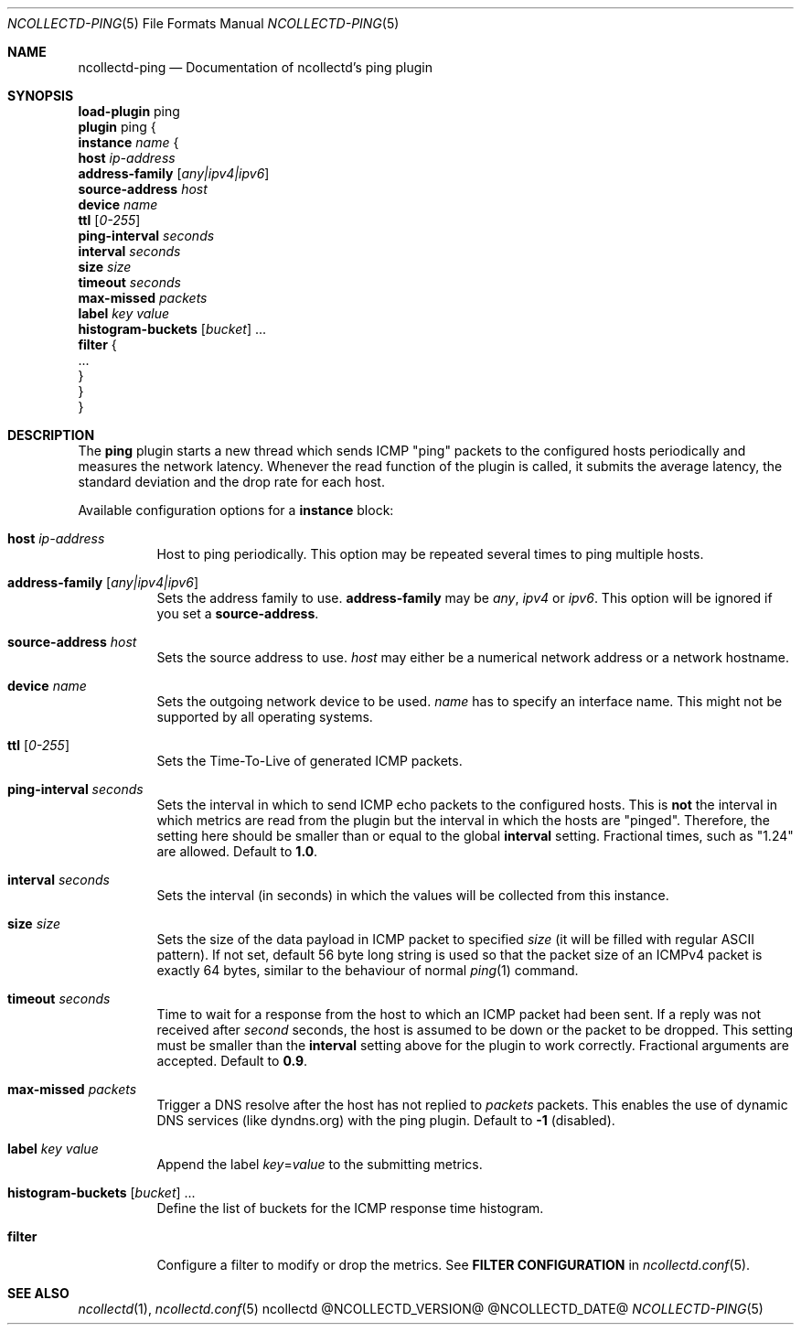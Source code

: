.\" SPDX-License-Identifier: GPL-2.0-only
.Dd @NCOLLECTD_DATE@
.Dt NCOLLECTD-PING 5
.Os ncollectd @NCOLLECTD_VERSION@
.Sh NAME
.Nm ncollectd-ping
.Nd Documentation of ncollectd's ping plugin
.Sh SYNOPSIS
.Bd -literal -compact
\fBload-plugin\fP ping
\fBplugin\fP ping {
    \fBinstance\fP \fIname\fP {
        \fBhost\fP \fIip-address\fP
        \fBaddress-family\fP [\fIany|ipv4|ipv6\fP]
        \fBsource-address\fP \fIhost\fP
        \fBdevice\fP \fIname\fP
        \fBttl\fP [\fI0-255\fP]
        \fBping-interval\fP \fIseconds\fP
        \fBinterval\fP \fIseconds\fP
        \fBsize\fP \fIsize\fP
        \fBtimeout\fP \fIseconds\fP
        \fBmax-missed\fP \fIpackets\fP
        \fBlabel\fP \fIkey\fP \fIvalue\fP
        \fBhistogram-buckets\fP [\fIbucket\fP] ...
        \fBfilter\fP {
            ...
        }
    }
}
.Ed
.Sh DESCRIPTION
The \fBping\fP plugin starts a new thread which sends ICMP "ping" packets to
the configured hosts periodically and measures the network latency.
Whenever the \f(CWread\fP function of the plugin is called, it submits the
average latency, the standard deviation and the drop rate for each host.
.Pp
Available configuration options for a \fBinstance\fP block:
.Bl -tag -width Ds
.It \fBhost\fP \fIip-address\fP
Host to ping periodically.
This option may be repeated several times to ping multiple hosts.
.It \fBaddress-family\fP [\fIany|ipv4|ipv6\fP]
Sets the address family to use. \fBaddress-family\fP may be \fIany\fP,
\fIipv4\fP or \fIipv6\fP.
This option will be ignored if you set a \fBsource-address\fP.
.It \fBsource-address\fP \fIhost\fP
Sets the source address to use.
\fIhost\fP may either be a numerical network address or a network hostname.
.It \fBdevice\fP \fIname\fP
Sets the outgoing network device to be used.
\fIname\fP has to specify an interface name.
This might not be supported by all operating systems.
.It \fBttl\fP [\fI0-255\fP]
Sets the Time-To-Live of generated ICMP packets.
.It \fBping-interval\fP \fIseconds\fP
Sets the interval in which to send ICMP echo packets to the configured hosts.
This is \fBnot\fP the interval in which metrics are read from the plugin but the
interval in which the hosts are "pinged".
Therefore, the setting here should be smaller than or equal to the global
\fBinterval\fP setting.
Fractional times, such as "1.24" are allowed.
Default to \fB1.0\fP.
.It \fBinterval\fP \fIseconds\fP
Sets the interval (in seconds) in which the values will be collected from this
instance.
.It \fBsize\fP \fIsize\fP
Sets the size of the data payload in ICMP packet to specified \fIsize\fP (it
will be filled with regular ASCII pattern).
If not set, default 56 byte long string is used so that the packet size of an
ICMPv4 packet is exactly 64 bytes, similar to the behaviour of normal
.Xr ping 1
command.
.It \fBtimeout\fP \fIseconds\fP
Time to wait for a response from the host to which an ICMP packet had been
sent.
If a reply was not received after \fIsecond\fP seconds, the host is assumed
to be down or the packet to be dropped.
This setting must be smaller than the \fBinterval\fP setting above for the
plugin to work correctly.
Fractional arguments are accepted.
Default to \fB0.9\fP.
.It \fBmax-missed\fP \fIpackets\fP
Trigger a DNS resolve after the host has not replied to \fIpackets\fP packets.
This enables the use of dynamic DNS services (like dyndns.org) with the
ping plugin.
Default to \fB-1\fP (disabled).
.It \fBlabel\fP \fIkey\fP \fIvalue\fP
Append the label \fIkey\fP=\fIvalue\fP to the submitting metrics.
.It \fBhistogram-buckets\fP [\fIbucket\fP] ...
Define the list of buckets for the ICMP response time histogram.
.It \fBfilter\fP
Configure a filter to modify or drop the metrics.
See \fBFILTER CONFIGURATION\fP in
.Xr ncollectd.conf 5 .
.El
.Sh "SEE ALSO"
.Xr ncollectd 1 ,
.Xr ncollectd.conf 5
